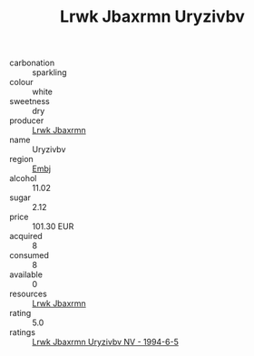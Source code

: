:PROPERTIES:
:ID:                     346cf8ea-c5bb-4f96-8826-ae1cf27cda62
:END:
#+TITLE: Lrwk Jbaxrmn Uryzivbv 

- carbonation :: sparkling
- colour :: white
- sweetness :: dry
- producer :: [[id:a9621b95-966c-4319-8256-6168df5411b3][Lrwk Jbaxrmn]]
- name :: Uryzivbv
- region :: [[id:fc068556-7250-4aaf-80dc-574ec0c659d9][Embj]]
- alcohol :: 11.02
- sugar :: 2.12
- price :: 101.30 EUR
- acquired :: 8
- consumed :: 8
- available :: 0
- resources :: [[id:a9621b95-966c-4319-8256-6168df5411b3][Lrwk Jbaxrmn]]
- rating :: 5.0
- ratings :: [[id:0854506f-7730-473b-8b67-03d4a084e060][Lrwk Jbaxrmn Uryzivbv NV - 1994-6-5]]


